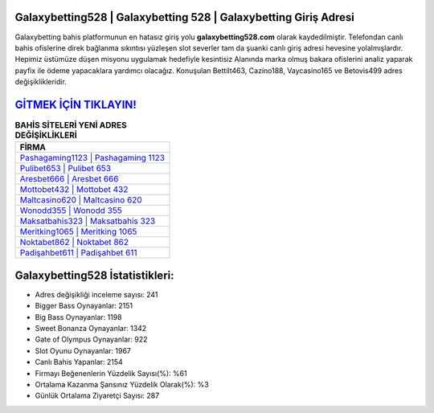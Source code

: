 ﻿Galaxybetting528 | Galaxybetting 528 | Galaxybetting Giriş Adresi
===================================

.. image:: images/galaxybetting-giris.jpg
   :width: 600
   
Galaxybetting bahis platformunun en hatasız giriş yolu **galaxybetting528.com** olarak kaydedilmiştir. Telefondan canlı bahis ofislerine direk bağlanma sıkıntısı yüzleşen slot severler tam da şuanki canlı giriş adresi hevesine yolalmışlardır. Hepimiz üstümüze düşen misyonu uygulamak hedefiyle kesintisiz Alanında marka olmuş  bakara ofislerini analiz yaparak payfix ile ödeme yapacaklara yardımcı olacağız. Konuşulan Bettilt463, Cazino188, Vaycasino165 ve Betovis499 adres değişiklikleridir.

`GİTMEK İÇİN TIKLAYIN! <https://cutt.ly/QwVVg2Vk>`_
==============

.. list-table:: **BAHİS SİTELERİ YENİ ADRES DEĞİŞİKLİKLERİ**
   :widths: 100
   :header-rows: 1

   * - FİRMA
   * - `Pashagaming1123 | Pashagaming 1123 <pashagaming1123-pashagaming-1123-pashagaming-giris-adresi.html>`_
   * - `Pulibet653 | Pulibet 653 <pulibet653-pulibet-653-pulibet-giris-adresi.html>`_
   * - `Aresbet666 | Aresbet 666 <aresbet666-aresbet-666-aresbet-giris-adresi.html>`_	 
   * - `Mottobet432 | Mottobet 432 <mottobet432-mottobet-432-mottobet-giris-adresi.html>`_	 
   * - `Maltcasino620 | Maltcasino 620 <maltcasino620-maltcasino-620-maltcasino-giris-adresi.html>`_ 
   * - `Wonodd355 | Wonodd 355 <wonodd355-wonodd-355-wonodd-giris-adresi.html>`_
   * - `Maksatbahis323 | Maksatbahis 323 <maksatbahis323-maksatbahis-323-maksatbahis-giris-adresi.html>`_	 
   * - `Meritking1065 | Meritking 1065 <meritking1065-meritking-1065-meritking-giris-adresi.html>`_
   * - `Noktabet862 | Noktabet 862 <noktabet862-noktabet-862-noktabet-giris-adresi.html>`_
   * - `Padişahbet611 | Padişahbet 611 <padisahbet611-padisahbet-611-padisahbet-giris-adresi.html>`_
	 
Galaxybetting528 İstatistikleri:
===================================	 
* Adres değişikliği inceleme sayısı: 241
* Bigger Bass Oynayanlar: 2151
* Big Bass Oynayanlar: 1198
* Sweet Bonanza Oynayanlar: 1342
* Gate of Olympus Oynayanlar: 922
* Slot Oyunu Oynayanlar: 1967
* Canlı Bahis Yapanlar: 2154
* Firmayı Beğenenlerin Yüzdelik Sayısı(%): %61
* Ortalama Kazanma Şansınız Yüzdelik Olarak(%): %3
* Günlük Ortalama Ziyaretçi Sayısı: 287
